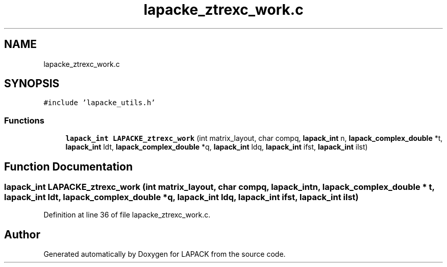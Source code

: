 .TH "lapacke_ztrexc_work.c" 3 "Tue Nov 14 2017" "Version 3.8.0" "LAPACK" \" -*- nroff -*-
.ad l
.nh
.SH NAME
lapacke_ztrexc_work.c
.SH SYNOPSIS
.br
.PP
\fC#include 'lapacke_utils\&.h'\fP
.br

.SS "Functions"

.in +1c
.ti -1c
.RI "\fBlapack_int\fP \fBLAPACKE_ztrexc_work\fP (int matrix_layout, char compq, \fBlapack_int\fP n, \fBlapack_complex_double\fP *t, \fBlapack_int\fP ldt, \fBlapack_complex_double\fP *q, \fBlapack_int\fP ldq, \fBlapack_int\fP ifst, \fBlapack_int\fP ilst)"
.br
.in -1c
.SH "Function Documentation"
.PP 
.SS "\fBlapack_int\fP LAPACKE_ztrexc_work (int matrix_layout, char compq, \fBlapack_int\fP n, \fBlapack_complex_double\fP * t, \fBlapack_int\fP ldt, \fBlapack_complex_double\fP * q, \fBlapack_int\fP ldq, \fBlapack_int\fP ifst, \fBlapack_int\fP ilst)"

.PP
Definition at line 36 of file lapacke_ztrexc_work\&.c\&.
.SH "Author"
.PP 
Generated automatically by Doxygen for LAPACK from the source code\&.
